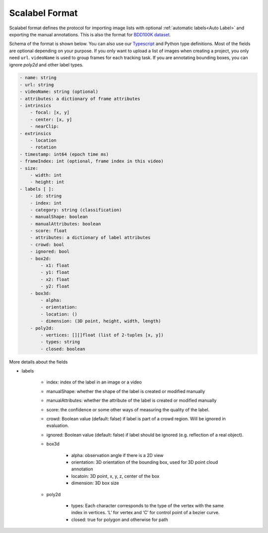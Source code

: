 Scalabel Format
--------------------------

Scalabel format defines the protocol for importing image lists with optional
:ref:`automatic labels<Auto Label>` and exporting the manual annotations. This
is also the format for `BDD100K dataset
<https://www.bdd100k.com>`_.

Schema of the format is shown below. You can also use our `Typescript
<https://github.com/scalabel/scalabel/blob/master/app/src/types/export.ts>`_
and Python type definitions. Most of the fields are optional depending
on your purpose. If you only want to upload a list of images when creating a
project, you only need ``url``. ``videoName`` is used to group frames for each
tracking task. If you are annotating bounding boxes, you can ignore `poly2d` and
other label types.

.. code-block:: yaml
    
    - name: string
    - url: string
    - videoName: string (optional)
    - attributes: a dictionary of frame attributes
    - intrinsics
        - focal: [x, y]
        - center: [x, y]
        - nearClip:
    - extrinsics
        - location
        - rotation
    - timestamp: int64 (epoch time ms)
    - frameIndex: int (optional, frame index in this video)
    - size:
        - width: int
        - height: int
    - labels [ ]:
        - id: string
        - index: int
        - category: string (classification)
        - manualShape: boolean
        - manualAttributes: boolean
        - score: float
        - attributes: a dictionary of label attributes
        - crowd: bool
        - ignored: bool
        - box2d:
            - x1: float
            - y1: float
            - x2: float
            - y2: float
        - box3d:
            - alpha:
            - orientation: 
            - location: ()
            - dimension: (3D point, height, width, length)
        - poly2d:
            - vertices: [][]float (list of 2-tuples [x, y])
            - types: string
            - closed: boolean


More details about the fields

* labels

    * index: index of the label in an image or a video
    * manualShape: whether the shape of the label is created or modified manually
    * manualAttributes: whether the attribute of the label is created or
      modified manually
    * score: the confidence or some other ways of measuring the quality of the label.
    * crowd: Boolean value (default: false) if label is part of a crowd region. Will be ignored in evaluation.
    * ignored: Boolean value (default: false) if label should be ignored (e.g. reflection of a real object).
    * box3d

        * alpha: observation angle if there is a 2D view
        * orientation: 3D orientation of the bounding box, used for 3D point
          cloud annotation
        * locatoin: 3D point, x, y, z, center of the box
        * dimension: 3D box size
    
    * poly2d

        * types: Each character corresponds to the type of the vertex with the 
          same index in vertices. ‘L’ for vertex and ‘C’ for control point of a
          bezier curve.
        * closed: true for polygon and otherwise for path